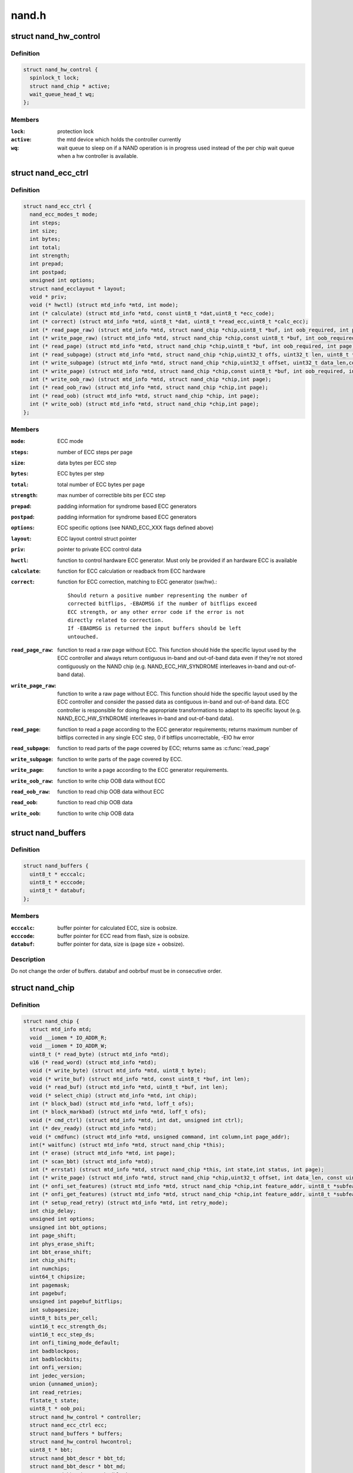 .. -*- coding: utf-8; mode: rst -*-

======
nand.h
======

.. _`nand_hw_control`:

struct nand_hw_control
======================

.. c:type:: struct nand_hw_control

    Control structure for hardware controller (e.g ECC generator) shared among independent devices



Definition
----------

.. code-block:: c

  struct nand_hw_control {
    spinlock_t lock;
    struct nand_chip * active;
    wait_queue_head_t wq;
  };



Members
-------

:``lock``:
    protection lock

:``active``:
    the mtd device which holds the controller currently

:``wq``:
    wait queue to sleep on if a NAND operation is in
    progress used instead of the per chip wait queue
    when a hw controller is available.



.. _`nand_ecc_ctrl`:

struct nand_ecc_ctrl
====================

.. c:type:: struct nand_ecc_ctrl

    Control structure for ECC



Definition
----------

.. code-block:: c

  struct nand_ecc_ctrl {
    nand_ecc_modes_t mode;
    int steps;
    int size;
    int bytes;
    int total;
    int strength;
    int prepad;
    int postpad;
    unsigned int options;
    struct nand_ecclayout * layout;
    void * priv;
    void (* hwctl) (struct mtd_info *mtd, int mode);
    int (* calculate) (struct mtd_info *mtd, const uint8_t *dat,uint8_t *ecc_code);
    int (* correct) (struct mtd_info *mtd, uint8_t *dat, uint8_t *read_ecc,uint8_t *calc_ecc);
    int (* read_page_raw) (struct mtd_info *mtd, struct nand_chip *chip,uint8_t *buf, int oob_required, int page);
    int (* write_page_raw) (struct mtd_info *mtd, struct nand_chip *chip,const uint8_t *buf, int oob_required, int page);
    int (* read_page) (struct mtd_info *mtd, struct nand_chip *chip,uint8_t *buf, int oob_required, int page);
    int (* read_subpage) (struct mtd_info *mtd, struct nand_chip *chip,uint32_t offs, uint32_t len, uint8_t *buf, int page);
    int (* write_subpage) (struct mtd_info *mtd, struct nand_chip *chip,uint32_t offset, uint32_t data_len,const uint8_t *data_buf, int oob_required, int page);
    int (* write_page) (struct mtd_info *mtd, struct nand_chip *chip,const uint8_t *buf, int oob_required, int page);
    int (* write_oob_raw) (struct mtd_info *mtd, struct nand_chip *chip,int page);
    int (* read_oob_raw) (struct mtd_info *mtd, struct nand_chip *chip,int page);
    int (* read_oob) (struct mtd_info *mtd, struct nand_chip *chip, int page);
    int (* write_oob) (struct mtd_info *mtd, struct nand_chip *chip,int page);
  };



Members
-------

:``mode``:
    ECC mode

:``steps``:
    number of ECC steps per page

:``size``:
    data bytes per ECC step

:``bytes``:
    ECC bytes per step

:``total``:
    total number of ECC bytes per page

:``strength``:
    max number of correctible bits per ECC step

:``prepad``:
    padding information for syndrome based ECC generators

:``postpad``:
    padding information for syndrome based ECC generators

:``options``:
    ECC specific options (see NAND_ECC_XXX flags defined above)

:``layout``:
    ECC layout control struct pointer

:``priv``:
    pointer to private ECC control data

:``hwctl``:
    function to control hardware ECC generator. Must only
    be provided if an hardware ECC is available

:``calculate``:
    function for ECC calculation or readback from ECC hardware

:``correct``:
    function for ECC correction, matching to ECC generator (sw/hw).::

                    Should return a positive number representing the number of
                    corrected bitflips, -EBADMSG if the number of bitflips exceed
                    ECC strength, or any other error code if the error is not
                    directly related to correction.
                    If -EBADMSG is returned the input buffers should be left
                    untouched.

:``read_page_raw``:
    function to read a raw page without ECC. This function
    should hide the specific layout used by the ECC
    controller and always return contiguous in-band and
    out-of-band data even if they're not stored
    contiguously on the NAND chip (e.g.
    NAND_ECC_HW_SYNDROME interleaves in-band and
    out-of-band data).

:``write_page_raw``:
    function to write a raw page without ECC. This function
    should hide the specific layout used by the ECC
    controller and consider the passed data as contiguous
    in-band and out-of-band data. ECC controller is
    responsible for doing the appropriate transformations
    to adapt to its specific layout (e.g.
    NAND_ECC_HW_SYNDROME interleaves in-band and
    out-of-band data).

:``read_page``:
    function to read a page according to the ECC generator
    requirements; returns maximum number of bitflips corrected in
    any single ECC step, 0 if bitflips uncorrectable, -EIO hw error

:``read_subpage``:
    function to read parts of the page covered by ECC;
    returns same as :c:func:`read_page`

:``write_subpage``:
    function to write parts of the page covered by ECC.

:``write_page``:
    function to write a page according to the ECC generator
    requirements.

:``write_oob_raw``:
    function to write chip OOB data without ECC

:``read_oob_raw``:
    function to read chip OOB data without ECC

:``read_oob``:
    function to read chip OOB data

:``write_oob``:
    function to write chip OOB data



.. _`nand_buffers`:

struct nand_buffers
===================

.. c:type:: struct nand_buffers

    buffer structure for read/write



Definition
----------

.. code-block:: c

  struct nand_buffers {
    uint8_t * ecccalc;
    uint8_t * ecccode;
    uint8_t * databuf;
  };



Members
-------

:``ecccalc``:
    buffer pointer for calculated ECC, size is oobsize.

:``ecccode``:
    buffer pointer for ECC read from flash, size is oobsize.

:``databuf``:
    buffer pointer for data, size is (page size + oobsize).



Description
-----------

Do not change the order of buffers. databuf and oobrbuf must be in
consecutive order.


.. _`nand_chip`:

struct nand_chip
================

.. c:type:: struct nand_chip

    NAND Private Flash Chip Data



Definition
----------

.. code-block:: c

  struct nand_chip {
    struct mtd_info mtd;
    void __iomem * IO_ADDR_R;
    void __iomem * IO_ADDR_W;
    uint8_t (* read_byte) (struct mtd_info *mtd);
    u16 (* read_word) (struct mtd_info *mtd);
    void (* write_byte) (struct mtd_info *mtd, uint8_t byte);
    void (* write_buf) (struct mtd_info *mtd, const uint8_t *buf, int len);
    void (* read_buf) (struct mtd_info *mtd, uint8_t *buf, int len);
    void (* select_chip) (struct mtd_info *mtd, int chip);
    int (* block_bad) (struct mtd_info *mtd, loff_t ofs);
    int (* block_markbad) (struct mtd_info *mtd, loff_t ofs);
    void (* cmd_ctrl) (struct mtd_info *mtd, int dat, unsigned int ctrl);
    int (* dev_ready) (struct mtd_info *mtd);
    void (* cmdfunc) (struct mtd_info *mtd, unsigned command, int column,int page_addr);
    int(* waitfunc) (struct mtd_info *mtd, struct nand_chip *this);
    int (* erase) (struct mtd_info *mtd, int page);
    int (* scan_bbt) (struct mtd_info *mtd);
    int (* errstat) (struct mtd_info *mtd, struct nand_chip *this, int state,int status, int page);
    int (* write_page) (struct mtd_info *mtd, struct nand_chip *chip,uint32_t offset, int data_len, const uint8_t *buf,int oob_required, int page, int cached, int raw);
    int (* onfi_set_features) (struct mtd_info *mtd, struct nand_chip *chip,int feature_addr, uint8_t *subfeature_para);
    int (* onfi_get_features) (struct mtd_info *mtd, struct nand_chip *chip,int feature_addr, uint8_t *subfeature_para);
    int (* setup_read_retry) (struct mtd_info *mtd, int retry_mode);
    int chip_delay;
    unsigned int options;
    unsigned int bbt_options;
    int page_shift;
    int phys_erase_shift;
    int bbt_erase_shift;
    int chip_shift;
    int numchips;
    uint64_t chipsize;
    int pagemask;
    int pagebuf;
    unsigned int pagebuf_bitflips;
    int subpagesize;
    uint8_t bits_per_cell;
    uint16_t ecc_strength_ds;
    uint16_t ecc_step_ds;
    int onfi_timing_mode_default;
    int badblockpos;
    int badblockbits;
    int onfi_version;
    int jedec_version;
    union {unnamed_union};
    int read_retries;
    flstate_t state;
    uint8_t * oob_poi;
    struct nand_hw_control * controller;
    struct nand_ecc_ctrl ecc;
    struct nand_buffers * buffers;
    struct nand_hw_control hwcontrol;
    uint8_t * bbt;
    struct nand_bbt_descr * bbt_td;
    struct nand_bbt_descr * bbt_md;
    struct nand_bbt_descr * badblock_pattern;
    void * priv;
  };



Members
-------

:``mtd``:
    MTD device registered to the MTD framework

:``IO_ADDR_R``:
    [BOARDSPECIFIC] address to read the 8 I/O lines of the
    flash device

:``IO_ADDR_W``:
    [BOARDSPECIFIC] address to write the 8 I/O lines of the
    flash device.

:``read_byte``:
    [REPLACEABLE] read one byte from the chip

:``read_word``:
    [REPLACEABLE] read one word from the chip

:``write_byte``:
    [REPLACEABLE] write a single byte to the chip on the
    low 8 I/O lines

:``write_buf``:
    [REPLACEABLE] write data from the buffer to the chip

:``read_buf``:
    [REPLACEABLE] read data from the chip into the buffer

:``select_chip``:
    [REPLACEABLE] select chip nr

:``block_bad``:
    [REPLACEABLE] check if a block is bad, using OOB markers

:``block_markbad``:
    [REPLACEABLE] mark a block bad

:``cmd_ctrl``:
    [BOARDSPECIFIC] hardwarespecific function for controlling
    ALE/CLE/nCE. Also used to write command and address

:``dev_ready``:
    [BOARDSPECIFIC] hardwarespecific function for accessing
    device ready/busy line. If set to NULL no access to
    ready/busy is available and the ready/busy information
    is read from the chip status register.

:``cmdfunc``:
    [REPLACEABLE] hardwarespecific function for writing
    commands to the chip.

:``waitfunc``:
    [REPLACEABLE] hardwarespecific function for wait on
    ready.

:``erase``:
    [REPLACEABLE] erase function

:``scan_bbt``:
    [REPLACEABLE] function to scan bad block table

:``errstat``:
    [OPTIONAL] hardware specific function to perform
    additional error status checks (determine if errors are
    correctable).

:``write_page``:
    [REPLACEABLE] High-level page write function

:``onfi_set_features``:
    [REPLACEABLE] set the features for ONFI nand

:``onfi_get_features``:
    [REPLACEABLE] get the features for ONFI nand

:``setup_read_retry``:
    [FLASHSPECIFIC] flash (vendor) specific function for
    setting the read-retry mode. Mostly needed for MLC NAND.

:``chip_delay``:
    [BOARDSPECIFIC] chip dependent delay for transferring
    data from array to read regs (tR).

:``options``:
    [BOARDSPECIFIC] various chip options. They can partly
    be set to inform nand_scan about special functionality.
    See the defines for further explanation.

:``bbt_options``:
    [INTERN] bad block specific options. All options used
    here must come from bbm.h. By default, these options
    will be copied to the appropriate nand_bbt_descr's.

:``page_shift``:
    [INTERN] number of address bits in a page (column
    address bits).

:``phys_erase_shift``:
    [INTERN] number of address bits in a physical eraseblock

:``bbt_erase_shift``:
    [INTERN] number of address bits in a bbt entry

:``chip_shift``:
    [INTERN] number of address bits in one chip

:``numchips``:
    [INTERN] number of physical chips

:``chipsize``:
    [INTERN] the size of one chip for multichip arrays

:``pagemask``:
    [INTERN] page number mask = number of (pages / chip) - 1

:``pagebuf``:
    [INTERN] holds the pagenumber which is currently in
    data_buf.

:``pagebuf_bitflips``:
    [INTERN] holds the bitflip count for the page which is
    currently in data_buf.

:``subpagesize``:
    [INTERN] holds the subpagesize

:``bits_per_cell``:
    [INTERN] number of bits per cell. i.e., 1 means SLC.

:``ecc_strength_ds``:
    [INTERN] ECC correctability from the datasheet.::

                            Minimum amount of bit errors per ``ecc_step_ds`` guaranteed
                            to be correctable. If unknown, set to zero.

:``ecc_step_ds``:
    [INTERN] ECC step required by the ``ecc_strength_ds``\ ,
    also from the datasheet. It is the recommended ECC step
    size, if known; if unknown, set to zero.

:``onfi_timing_mode_default``:
    [INTERN] default ONFI timing mode. This field is
    either deduced from the datasheet if the NAND
    chip is not ONFI compliant or set to 0 if it is
    (an ONFI chip is always configured in mode 0
    after a NAND reset)

:``badblockpos``:
    [INTERN] position of the bad block marker in the oob
    area.

:``badblockbits``:
    [INTERN] minimum number of set bits in a good block's
    bad block marker position; i.e., BBM == 11110111b is
    not bad when badblockbits == 7

:``onfi_version``:
    [INTERN] holds the chip ONFI version (BCD encoded),
    non 0 if ONFI supported.

:``jedec_version``:
    [INTERN] holds the chip JEDEC version (BCD encoded),
    non 0 if JEDEC supported.

:``{unnamed_union}``:
    anonymous

:``read_retries``:
    [INTERN] the number of read retry modes supported

:``state``:
    [INTERN] the current state of the NAND device

:``oob_poi``:
    "poison value buffer," used for laying out OOB data
    before writing

:``controller``:
    [REPLACEABLE] a pointer to a hardware controller
    structure which is shared among multiple independent
    devices.

:``ecc``:
    [BOARDSPECIFIC] ECC control structure

:``buffers``:
    buffer structure for read/write

:``hwcontrol``:
    platform-specific hardware control structure

:``bbt``:
    [INTERN] bad block table pointer

:``bbt_td``:
    [REPLACEABLE] bad block table descriptor for flash
    lookup.

:``bbt_md``:
    [REPLACEABLE] bad block table mirror descriptor

:``badblock_pattern``:
    [REPLACEABLE] bad block scan pattern used for initial
    bad block scan.

:``priv``:
    [OPTIONAL] pointer to private chip data



.. _`nand_flash_dev`:

struct nand_flash_dev
=====================

.. c:type:: struct nand_flash_dev

    NAND Flash Device ID Structure



Definition
----------

.. code-block:: c

  struct nand_flash_dev {
    char * name;
    union ecc;
    int onfi_timing_mode_default;
  };



Members
-------

:``name``:
    a human-readable name of the NAND chip

:``ecc``:
    ECC correctability and step information from the datasheet.
    ``ecc``\ .strength_ds: The ECC correctability from the datasheet, same as the
    ``ecc_strength_ds`` in nand_chip{}.

    ``ecc``\ .step_ds: The ECC step required by the ``ecc``\ .strength_ds, same as the
    ``ecc_step_ds`` in nand_chip{}, also from the datasheet.
    For example, the "4bit ECC for each 512Byte" can be set with
    NAND_ECC_INFO(4, 512).

:``onfi_timing_mode_default``:
    the default ONFI timing mode entered after a NAND
    reset. Should be deduced from timings described
    in the datasheet.



.. _`nand_manufacturers`:

struct nand_manufacturers
=========================

.. c:type:: struct nand_manufacturers

    NAND Flash Manufacturer ID Structure



Definition
----------

.. code-block:: c

  struct nand_manufacturers {
    int id;
    char * name;
  };



Members
-------

:``id``:
    manufacturer ID code of device.

:``name``:
    Manufacturer name



.. _`platform_nand_chip`:

struct platform_nand_chip
=========================

.. c:type:: struct platform_nand_chip

    chip level device structure



Definition
----------

.. code-block:: c

  struct platform_nand_chip {
    int nr_chips;
    int chip_offset;
    int nr_partitions;
    struct mtd_partition * partitions;
    int chip_delay;
    unsigned int options;
    unsigned int bbt_options;
    const char ** part_probe_types;
  };



Members
-------

:``nr_chips``:
    max. number of chips to scan for

:``chip_offset``:
    chip number offset

:``nr_partitions``:
    number of partitions pointed to by partitions (or zero)

:``partitions``:
    mtd partition list

:``chip_delay``:
    R/B delay value in us

:``options``:
    Option flags, e.g. 16bit buswidth

:``bbt_options``:
    BBT option flags, e.g. NAND_BBT_USE_FLASH

:``part_probe_types``:
    NULL-terminated array of probe types



.. _`platform_nand_ctrl`:

struct platform_nand_ctrl
=========================

.. c:type:: struct platform_nand_ctrl

    controller level device structure



Definition
----------

.. code-block:: c

  struct platform_nand_ctrl {
    int (* probe) (struct platform_device *pdev);
    void (* remove) (struct platform_device *pdev);
    void (* hwcontrol) (struct mtd_info *mtd, int cmd);
    int (* dev_ready) (struct mtd_info *mtd);
    void (* select_chip) (struct mtd_info *mtd, int chip);
    void (* cmd_ctrl) (struct mtd_info *mtd, int dat, unsigned int ctrl);
    void (* write_buf) (struct mtd_info *mtd, const uint8_t *buf, int len);
    void (* read_buf) (struct mtd_info *mtd, uint8_t *buf, int len);
    unsigned char (* read_byte) (struct mtd_info *mtd);
    void * priv;
  };



Members
-------

:``probe``:
    platform specific function to probe/setup hardware

:``remove``:
    platform specific function to remove/teardown hardware

:``hwcontrol``:
    platform specific hardware control structure

:``dev_ready``:
    platform specific function to read ready/busy pin

:``select_chip``:
    platform specific chip select function

:``cmd_ctrl``:
    platform specific function for controlling
    ALE/CLE/nCE. Also used to write command and address

:``write_buf``:
    platform specific function for write buffer

:``read_buf``:
    platform specific function for read buffer

:``read_byte``:
    platform specific function to read one byte from chip

:``priv``:
    private data to transport driver specific settings



Description
-----------

All fields are optional and depend on the hardware driver requirements


.. _`platform_nand_data`:

struct platform_nand_data
=========================

.. c:type:: struct platform_nand_data

    container structure for platform-specific data



Definition
----------

.. code-block:: c

  struct platform_nand_data {
    struct platform_nand_chip chip;
    struct platform_nand_ctrl ctrl;
  };



Members
-------

:``chip``:
    chip level chip structure

:``ctrl``:
    controller level device structure



.. _`nand_opcode_8bits`:

nand_opcode_8bits
=================

.. c:function:: int nand_opcode_8bits (unsigned int command)

    :param unsigned int command:
        opcode to check

